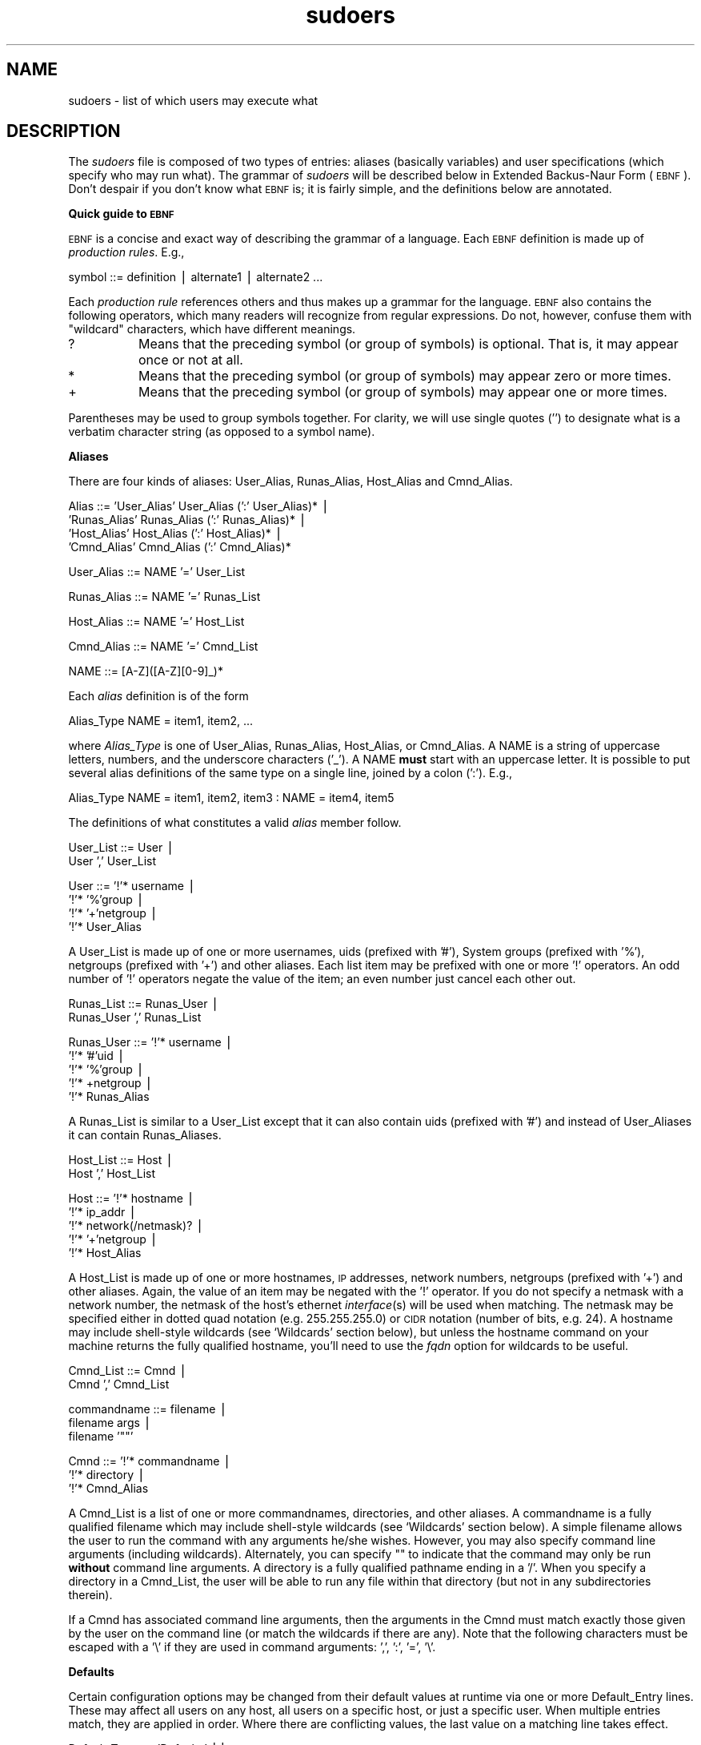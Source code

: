 .\" Automatically generated by Pod::Man version 1.15
.\" Thu Apr 25 09:34:54 2002
.\"
.\" Standard preamble:
.\" ======================================================================
.de Sh \" Subsection heading
.br
.if t .Sp
.ne 5
.PP
\fB\\$1\fR
.PP
..
.de Sp \" Vertical space (when we can't use .PP)
.if t .sp .5v
.if n .sp
..
.de Ip \" List item
.br
.ie \\n(.$>=3 .ne \\$3
.el .ne 3
.IP "\\$1" \\$2
..
.de Vb \" Begin verbatim text
.ft CW
.nf
.ne \\$1
..
.de Ve \" End verbatim text
.ft R

.fi
..
.\" Set up some character translations and predefined strings.  \*(-- will
.\" give an unbreakable dash, \*(PI will give pi, \*(L" will give a left
.\" double quote, and \*(R" will give a right double quote.  | will give a
.\" real vertical bar.  \*(C+ will give a nicer C++.  Capital omega is used
.\" to do unbreakable dashes and therefore won't be available.  \*(C` and
.\" \*(C' expand to `' in nroff, nothing in troff, for use with C<>
.tr \(*W-|\(bv\*(Tr
.ds C+ C\v'-.1v'\h'-1p'\s-2+\h'-1p'+\s0\v'.1v'\h'-1p'
.ie n \{\
.    ds -- \(*W-
.    ds PI pi
.    if (\n(.H=4u)&(1m=24u) .ds -- \(*W\h'-12u'\(*W\h'-12u'-\" diablo 10 pitch
.    if (\n(.H=4u)&(1m=20u) .ds -- \(*W\h'-12u'\(*W\h'-8u'-\"  diablo 12 pitch
.    ds L" ""
.    ds R" ""
.    ds C` 
.    ds C' 
'br\}
.el\{\
.    ds -- \|\(em\|
.    ds PI \(*p
.    ds L" ``
.    ds R" ''
'br\}
.\"
.\" If the F register is turned on, we'll generate index entries on stderr
.\" for titles (.TH), headers (.SH), subsections (.Sh), items (.Ip), and
.\" index entries marked with X<> in POD.  Of course, you'll have to process
.\" the output yourself in some meaningful fashion.
.if \nF \{\
.    de IX
.    tm Index:\\$1\t\\n%\t"\\$2"
..
.    nr % 0
.    rr F
.\}
.\"
.\" For nroff, turn off justification.  Always turn off hyphenation; it
.\" makes way too many mistakes in technical documents.
.hy 0
.if n .na
.\"
.\" Accent mark definitions (@(#)ms.acc 1.5 88/02/08 SMI; from UCB 4.2).
.\" Fear.  Run.  Save yourself.  No user-serviceable parts.
.bd B 3
.    \" fudge factors for nroff and troff
.if n \{\
.    ds #H 0
.    ds #V .8m
.    ds #F .3m
.    ds #[ \f1
.    ds #] \fP
.\}
.if t \{\
.    ds #H ((1u-(\\\\n(.fu%2u))*.13m)
.    ds #V .6m
.    ds #F 0
.    ds #[ \&
.    ds #] \&
.\}
.    \" simple accents for nroff and troff
.if n \{\
.    ds ' \&
.    ds ` \&
.    ds ^ \&
.    ds , \&
.    ds ~ ~
.    ds /
.\}
.if t \{\
.    ds ' \\k:\h'-(\\n(.wu*8/10-\*(#H)'\'\h"|\\n:u"
.    ds ` \\k:\h'-(\\n(.wu*8/10-\*(#H)'\`\h'|\\n:u'
.    ds ^ \\k:\h'-(\\n(.wu*10/11-\*(#H)'^\h'|\\n:u'
.    ds , \\k:\h'-(\\n(.wu*8/10)',\h'|\\n:u'
.    ds ~ \\k:\h'-(\\n(.wu-\*(#H-.1m)'~\h'|\\n:u'
.    ds / \\k:\h'-(\\n(.wu*8/10-\*(#H)'\z\(sl\h'|\\n:u'
.\}
.    \" troff and (daisy-wheel) nroff accents
.ds : \\k:\h'-(\\n(.wu*8/10-\*(#H+.1m+\*(#F)'\v'-\*(#V'\z.\h'.2m+\*(#F'.\h'|\\n:u'\v'\*(#V'
.ds 8 \h'\*(#H'\(*b\h'-\*(#H'
.ds o \\k:\h'-(\\n(.wu+\w'\(de'u-\*(#H)/2u'\v'-.3n'\*(#[\z\(de\v'.3n'\h'|\\n:u'\*(#]
.ds d- \h'\*(#H'\(pd\h'-\w'~'u'\v'-.25m'\f2\(hy\fP\v'.25m'\h'-\*(#H'
.ds D- D\\k:\h'-\w'D'u'\v'-.11m'\z\(hy\v'.11m'\h'|\\n:u'
.ds th \*(#[\v'.3m'\s+1I\s-1\v'-.3m'\h'-(\w'I'u*2/3)'\s-1o\s+1\*(#]
.ds Th \*(#[\s+2I\s-2\h'-\w'I'u*3/5'\v'-.3m'o\v'.3m'\*(#]
.ds ae a\h'-(\w'a'u*4/10)'e
.ds Ae A\h'-(\w'A'u*4/10)'E
.    \" corrections for vroff
.if v .ds ~ \\k:\h'-(\\n(.wu*9/10-\*(#H)'\s-2\u~\d\s+2\h'|\\n:u'
.if v .ds ^ \\k:\h'-(\\n(.wu*10/11-\*(#H)'\v'-.4m'^\v'.4m'\h'|\\n:u'
.    \" for low resolution devices (crt and lpr)
.if \n(.H>23 .if \n(.V>19 \
\{\
.    ds : e
.    ds 8 ss
.    ds o a
.    ds d- d\h'-1'\(ga
.    ds D- D\h'-1'\(hy
.    ds th \o'bp'
.    ds Th \o'LP'
.    ds ae ae
.    ds Ae AE
.\}
.rm #[ #] #H #V #F C
.\" ======================================================================
.\"
.IX Title "sudoers 5"
.TH sudoers 5 "1.6.6" "April 25, 2002" "MAINTENANCE COMMANDS"
.UC
.SH "NAME"
sudoers \- list of which users may execute what
.SH "DESCRIPTION"
.IX Header "DESCRIPTION"
The \fIsudoers\fR file is composed of two types of entries:
aliases (basically variables) and user specifications
(which specify who may run what).  The grammar of \fIsudoers\fR
will be described below in Extended Backus-Naur Form (\s-1EBNF\s0).
Don't despair if you don't know what \s-1EBNF\s0 is; it is fairly
simple, and the definitions below are annotated.
.Sh "Quick guide to \s-1EBNF\s0"
.IX Subsection "Quick guide to EBNF"
\&\s-1EBNF\s0 is a concise and exact way of describing the grammar of a language.
Each \s-1EBNF\s0 definition is made up of \fIproduction rules\fR.  E.g.,
.PP
.Vb 1
\& symbol ::= definition | alternate1 | alternate2 ...
.Ve
Each \fIproduction rule\fR references others and thus makes up a
grammar for the language.  \s-1EBNF\s0 also contains the following
operators, which many readers will recognize from regular
expressions.  Do not, however, confuse them with \*(L"wildcard\*(R"
characters, which have different meanings.
.Ip "\f(CW\*(C`?\*(C'\fR" 8
.IX Item "?"
Means that the preceding symbol (or group of symbols) is optional.
That is, it may appear once or not at all.
.Ip "\f(CW\*(C`*\*(C'\fR" 8
.IX Item "*"
Means that the preceding symbol (or group of symbols) may appear
zero or more times.
.Ip "\f(CW\*(C`+\*(C'\fR" 8
.IX Item "+"
Means that the preceding symbol (or group of symbols) may appear
one or more times.
.PP
Parentheses may be used to group symbols together.  For clarity,
we will use single quotes ('') to designate what is a verbatim character
string (as opposed to a symbol name).
.Sh "Aliases"
.IX Subsection "Aliases"
There are four kinds of aliases: \f(CW\*(C`User_Alias\*(C'\fR, \f(CW\*(C`Runas_Alias\*(C'\fR,
\&\f(CW\*(C`Host_Alias\*(C'\fR and \f(CW\*(C`Cmnd_Alias\*(C'\fR.
.PP
.Vb 4
\& Alias ::= 'User_Alias'  User_Alias (':' User_Alias)* |
\&           'Runas_Alias' Runas_Alias (':' Runas_Alias)* |
\&           'Host_Alias'  Host_Alias (':' Host_Alias)* |
\&           'Cmnd_Alias'  Cmnd_Alias (':' Cmnd_Alias)*
.Ve
.Vb 1
\& User_Alias ::= NAME '=' User_List
.Ve
.Vb 1
\& Runas_Alias ::= NAME '=' Runas_List
.Ve
.Vb 1
\& Host_Alias ::= NAME '=' Host_List
.Ve
.Vb 1
\& Cmnd_Alias ::= NAME '=' Cmnd_List
.Ve
.Vb 1
\& NAME ::= [A-Z]([A-Z][0-9]_)*
.Ve
Each \fIalias\fR definition is of the form
.PP
.Vb 1
\& Alias_Type NAME = item1, item2, ...
.Ve
where \fIAlias_Type\fR is one of \f(CW\*(C`User_Alias\*(C'\fR, \f(CW\*(C`Runas_Alias\*(C'\fR, \f(CW\*(C`Host_Alias\*(C'\fR,
or \f(CW\*(C`Cmnd_Alias\*(C'\fR.  A \f(CW\*(C`NAME\*(C'\fR is a string of uppercase letters, numbers,
and the underscore characters ('_').  A \f(CW\*(C`NAME\*(C'\fR \fBmust\fR start with an
uppercase letter.  It is possible to put several alias definitions
of the same type on a single line, joined by a colon (':').  E.g.,
.PP
.Vb 1
\& Alias_Type NAME = item1, item2, item3 : NAME = item4, item5
.Ve
The definitions of what constitutes a valid \fIalias\fR member follow.
.PP
.Vb 2
\& User_List ::= User |
\&               User ',' User_List
.Ve
.Vb 4
\& User ::= '!'* username |
\&          '!'* '%'group |
\&          '!'* '+'netgroup |
\&          '!'* User_Alias
.Ve
A \f(CW\*(C`User_List\*(C'\fR is made up of one or more usernames, uids
(prefixed with '#'), System groups (prefixed with '%'),
netgroups (prefixed with '+') and other aliases.  Each list
item may be prefixed with one or more '!' operators.  An odd number
of '!' operators negate the value of the item; an even number
just cancel each other out.
.PP
.Vb 2
\& Runas_List ::= Runas_User |
\&                Runas_User ',' Runas_List
.Ve
.Vb 5
\& Runas_User ::= '!'* username |
\&                '!'* '#'uid |
\&                '!'* '%'group |
\&                '!'* +netgroup |
\&                '!'* Runas_Alias
.Ve
A \f(CW\*(C`Runas_List\*(C'\fR is similar to a \f(CW\*(C`User_List\*(C'\fR except that it can
also contain uids (prefixed with '#') and instead of \f(CW\*(C`User_Alias\*(C'\fRes
it can contain \f(CW\*(C`Runas_Alias\*(C'\fRes.
.PP
.Vb 2
\& Host_List ::= Host |
\&               Host ',' Host_List
.Ve
.Vb 5
\& Host ::= '!'* hostname |
\&          '!'* ip_addr |
\&          '!'* network(/netmask)? |
\&          '!'* '+'netgroup |
\&          '!'* Host_Alias
.Ve
A \f(CW\*(C`Host_List\*(C'\fR is made up of one or more hostnames, \s-1IP\s0 addresses,
network numbers, netgroups (prefixed with '+') and other aliases.
Again, the value of an item may be negated with the '!' operator.
If you do not specify a netmask with a network number, the netmask
of the host's ethernet \fIinterface\fR\|(s) will be used when matching.
The netmask may be specified either in dotted quad notation (e.g.
255.255.255.0) or \s-1CIDR\s0 notation (number of bits, e.g. 24).  A hostname
may include shell-style wildcards (see `Wildcards' section below),
but unless the \f(CW\*(C`hostname\*(C'\fR command on your machine returns the fully
qualified hostname, you'll need to use the \fIfqdn\fR option for wildcards
to be useful.
.PP
.Vb 2
\& Cmnd_List ::= Cmnd |
\&               Cmnd ',' Cmnd_List
.Ve
.Vb 3
\& commandname ::= filename |
\&                 filename args |
\&                 filename '""'
.Ve
.Vb 3
\& Cmnd ::= '!'* commandname |
\&          '!'* directory |
\&          '!'* Cmnd_Alias
.Ve
A \f(CW\*(C`Cmnd_List\*(C'\fR is a list of one or more commandnames, directories, and other
aliases.  A commandname is a fully qualified filename which may include
shell-style wildcards (see `Wildcards' section below).  A simple
filename allows the user to run the command with any arguments he/she
wishes.  However, you may also specify command line arguments (including
wildcards).  Alternately, you can specify \f(CW\*(C`""\*(C'\fR to indicate that the command
may only be run \fBwithout\fR command line arguments.  A directory is a
fully qualified pathname ending in a '/'.  When you specify a directory
in a \f(CW\*(C`Cmnd_List\*(C'\fR, the user will be able to run any file within that directory
(but not in any subdirectories therein).
.PP
If a \f(CW\*(C`Cmnd\*(C'\fR has associated command line arguments, then the arguments
in the \f(CW\*(C`Cmnd\*(C'\fR must match exactly those given by the user on the command line
(or match the wildcards if there are any).  Note that the following
characters must be escaped with a '\e' if they are used in command
arguments: ',', ':', '=', '\e'.
.Sh "Defaults"
.IX Subsection "Defaults"
Certain configuration options may be changed from their default
values at runtime via one or more \f(CW\*(C`Default_Entry\*(C'\fR lines.  These
may affect all users on any host, all users on a specific host,
or just a specific user.  When multiple entries match, they are
applied in order.  Where there are conflicting values, the last
value on a matching line takes effect.
.PP
.Vb 3
\& Default_Type ::= 'Defaults' ||
\&                  'Defaults' ':' User ||
\&                  'Defaults' '@' Host
.Ve
.Vb 1
\& Default_Entry ::= Default_Type Parameter_List
.Ve
.Vb 4
\& Parameter ::= Parameter '=' Value ||
\&               Parameter '+=' Value ||
\&               Parameter '-=' Value ||
\&               '!'* Parameter ||
.Ve
Parameters may be \fBflags\fR, \fBinteger\fR values, \fBstrings\fR, or \fBlists\fR.
Flags are implicitly boolean and can be turned off via the '!'
operator.  Some integer, string and list parameters may also be
used in a boolean context to disable them.  Values may be enclosed
in double quotes (\f(CW\*(C`"\*(C'\fR) when they contain multiple words.  Special
characters may be escaped with a backslash (\f(CW\*(C`\e\*(C'\fR).
.PP
Lists have two additional assignment operators, \f(CW\*(C`+=\*(C'\fR and \f(CW\*(C`\-=\*(C'\fR.
These operators are used to add to and delete from a list respectively.
It is not an error to use the \f(CW\*(C`\-=\*(C'\fR operator to remove an element
that does not exist in a list.
.PP
Note that since the \fIsudoers\fR file is parsed in order the best place
to put the Defaults section is after the Host, User, and Cmnd aliases
but before the user specifications.
.PP
\&\fBFlags\fR:
.Ip "long_otp_prompt" 12
.IX Item "long_otp_prompt"
When validating with a One Time Password scheme (\fBS/Key\fR or \fB\s-1OPIE\s0\fR),
a two-line prompt is used to make it easier to cut and paste the
challenge to a local window.  It's not as pretty as the default but
some people find it more convenient.  This flag is \fIoff\fR
by default.
.Ip "ignore_dot" 12
.IX Item "ignore_dot"
If set, \fBsudo\fR will ignore '.' or '' (current dir) in the \f(CW\*(C`PATH\*(C'\fR
environment variable; the \f(CW\*(C`PATH\*(C'\fR itself is not modified.  This
flag is \fIoff\fR by default.
.Ip "mail_always" 12
.IX Item "mail_always"
Send mail to the \fImailto\fR user every time a users runs \fBsudo\fR.
This flag is \fIoff\fR by default.
.Ip "mail_badpass" 12
.IX Item "mail_badpass"
Send mail to the \fImailto\fR user if the user running sudo does not
enter the correct password.  This flag is \fIoff\fR by default.
.Ip "mail_no_user" 12
.IX Item "mail_no_user"
If set, mail will be sent to the \fImailto\fR user if the invoking
user is not in the \fIsudoers\fR file.  This flag is \fIon\fR
by default.
.Ip "mail_no_host" 12
.IX Item "mail_no_host"
If set, mail will be sent to the \fImailto\fR user if the invoking
user exists in the \fIsudoers\fR file, but is not allowed to run
commands on the current host.  This flag is \fIoff\fR by default.
.Ip "mail_no_perms" 12
.IX Item "mail_no_perms"
If set, mail will be sent to the \fImailto\fR user if the invoking
user allowed to use \fBsudo\fR but the command they are trying is not
listed in their \fIsudoers\fR file entry.  This flag is \fIoff\fR
by default.
.Ip "tty_tickets" 12
.IX Item "tty_tickets"
If set, users must authenticate on a per-tty basis.  Normally,
\&\fBsudo\fR uses a directory in the ticket dir with the same name as
the user running it.  With this flag enabled, \fBsudo\fR will use a
file named for the tty the user is logged in on in that directory.
This flag is \fIoff\fR by default.
.Ip "lecture" 12
.IX Item "lecture"
If set, a user will receive a short lecture the first time he/she
runs \fBsudo\fR.  This flag is \fIon\fR by default.
.Ip "authenticate" 12
.IX Item "authenticate"
If set, users must authenticate themselves via a password (or other
means of authentication) before they may run commands.  This default
may be overridden via the \f(CW\*(C`PASSWD\*(C'\fR and \f(CW\*(C`NOPASSWD\*(C'\fR tags.
This flag is \fIon\fR by default.
.Ip "root_sudo" 12
.IX Item "root_sudo"
If set, root is allowed to run \fBsudo\fR too.  Disabling this prevents users
from \*(L"chaining\*(R" \fBsudo\fR commands to get a root shell by doing something
like \f(CW\*(C`"sudo sudo /bin/sh"\*(C'\fR.
This flag is \fIon\fR by default.
.Ip "log_host" 12
.IX Item "log_host"
If set, the hostname will be logged in the (non-syslog) \fBsudo\fR log file.
This flag is \fIoff\fR by default.
.Ip "log_year" 12
.IX Item "log_year"
If set, the four-digit year will be logged in the (non-syslog) \fBsudo\fR log file.
This flag is \fIoff\fR by default.
.Ip "shell_noargs" 12
.IX Item "shell_noargs"
If set and \fBsudo\fR is invoked with no arguments it acts as if the
\&\fB\-s\fR flag had been given.  That is, it runs a shell as root (the
shell is determined by the \f(CW\*(C`SHELL\*(C'\fR environment variable if it is
set, falling back on the shell listed in the invoking user's
/etc/passwd entry if not).  This flag is \fIoff\fR by default.
.Ip "set_home" 12
.IX Item "set_home"
If set and \fBsudo\fR is invoked with the \fB\-s\fR flag the \f(CW\*(C`HOME\*(C'\fR
environment variable will be set to the home directory of the target
user (which is root unless the \fB\-u\fR option is used).  This effectively
makes the \fB\-s\fR flag imply \fB\-H\fR.  This flag is \fIoff\fR by default.
.Ip "always_set_home" 12
.IX Item "always_set_home"
If set, \fBsudo\fR will set the \f(CW\*(C`HOME\*(C'\fR environment variable to the home
directory of the target user (which is root unless the \fB\-u\fR option is used).
This effectively means that the \fB\-H\fR flag is always implied.
This flag is \fIoff\fR by default.
.Ip "path_info" 12
.IX Item "path_info"
Normally, \fBsudo\fR will tell the user when a command could not be
found in their \f(CW\*(C`PATH\*(C'\fR environment variable.  Some sites may wish
to disable this as it could be used to gather information on the
location of executables that the normal user does not have access
to.  The disadvantage is that if the executable is simply not in
the user's \f(CW\*(C`PATH\*(C'\fR, \fBsudo\fR will tell the user that they are not
allowed to run it, which can be confusing.  This flag is \fIoff\fR by
default.
.Ip "preserve_groups" 12
.IX Item "preserve_groups"
By default \fBsudo\fR will initialize the group vector to the list of
groups the target user is in.  When \fIpreserve_groups\fR is set, the
user's existing group vector is left unaltered.  The real and
effective group IDs, however, are still set to match the target
user.  This flag is \fIoff\fR by default.
.Ip "fqdn" 12
.IX Item "fqdn"
Set this flag if you want to put fully qualified hostnames in the
\&\fIsudoers\fR file.  I.e.: instead of myhost you would use myhost.mydomain.edu.
You may still use the short form if you wish (and even mix the two).
Beware that turning on \fIfqdn\fR requires \fBsudo\fR to make \s-1DNS\s0 lookups
which may make \fBsudo\fR unusable if \s-1DNS\s0 stops working (for example
if the machine is not plugged into the network).  Also note that
you must use the host's official name as \s-1DNS\s0 knows it.  That is,
you may not use a host alias (\f(CW\*(C`CNAME\*(C'\fR entry) due to performance
issues and the fact that there is no way to get all aliases from
\&\s-1DNS\s0.  If your machine's hostname (as returned by the \f(CW\*(C`hostname\*(C'\fR
command) is already fully qualified you shouldn't need to set
\&\fIfqdn\fR.  This flag is \fIoff\fR by default.
.Ip "insults" 12
.IX Item "insults"
If set, \fBsudo\fR will insult users when they enter an incorrect
password.  This flag is \fIon\fR by default.
.Ip "requiretty" 12
.IX Item "requiretty"
If set, \fBsudo\fR will only run when the user is logged in to a real
tty.  This will disallow things like \f(CW\*(C`"rsh somehost sudo ls"\*(C'\fR since
\&\fIrsh\fR\|(1) does not allocate a tty.  Because it is not possible to turn
of echo when there is no tty present, some sites may with to set
this flag to prevent a user from entering a visible password.  This
flag is \fIoff\fR by default.
.Ip "env_editor" 12
.IX Item "env_editor"
If set, \fBvisudo\fR will use the value of the \s-1EDITOR\s0 or \s-1VISUAL\s0
environment variables before falling back on the default editor list.
Note that this may create a security hole as it allows the user to
run any arbitrary command as root without logging.  A safer alternative
is to place a colon-separated list of editors in the \f(CW\*(C`editor\*(C'\fR
variable.  \fBvisudo\fR will then only use the \s-1EDITOR\s0 or \s-1VISUAL\s0 if
they match a value specified in \f(CW\*(C`editor\*(C'\fR.  This flag is \f(CW\*(C`on\*(C'\fR by
default.
.Ip "rootpw" 12
.IX Item "rootpw"
If set, \fBsudo\fR will prompt for the root password instead of the password
of the invoking user.  This flag is \fIoff\fR by default.
.Ip "runaspw" 12
.IX Item "runaspw"
If set, \fBsudo\fR will prompt for the password of the user defined by the
\&\fIrunas_default\fR option (defaults to \f(CW\*(C`root\*(C'\fR) instead of the password
of the invoking user.  This flag is \fIoff\fR by default.
.Ip "targetpw" 12
.IX Item "targetpw"
If set, \fBsudo\fR will prompt for the password of the user specified by
the \fB\-u\fR flag (defaults to \f(CW\*(C`root\*(C'\fR) instead of the password of the
invoking user.  This flag is \fIoff\fR by default.
.Ip "set_logname" 12
.IX Item "set_logname"
Normally, \fBsudo\fR will set the \f(CW\*(C`LOGNAME\*(C'\fR and \f(CW\*(C`USER\*(C'\fR environment variables
to the name of the target user (usually root unless the \fB\-u\fR flag is given).
However, since some programs (including the \s-1RCS\s0 revision control system)
use \f(CW\*(C`LOGNAME\*(C'\fR to determine the real identity of the user, it may be desirable
to change this behavior.  This can be done by negating the set_logname option.
.Ip "stay_setuid" 12
.IX Item "stay_setuid"
Normally, when \fBsudo\fR executes a command the real and effective
UIDs are set to the target user (root by default).  This option
changes that behavior such that the real \s-1UID\s0 is left as the invoking
user's \s-1UID\s0.  In other words, this makes \fBsudo\fR act as a setuid
wrapper.  This can be useful on systems that disable some potentially
dangerous functionality when a program is run setuid.  Note, however,
that this means that sudo will run with the real uid of the invoking
user which may allow that user to kill \fBsudo\fR before it can log a
failure, depending on how your \s-1OS\s0 defines the interaction between
signals and setuid processes.
.Ip "env_reset" 12
.IX Item "env_reset"
If set, \fBsudo\fR will reset the environment to only contain the
following variables: \f(CW\*(C`HOME\*(C'\fR, \f(CW\*(C`LOGNAME\*(C'\fR, \f(CW\*(C`PATH\*(C'\fR, \f(CW\*(C`SHELL\*(C'\fR, \f(CW\*(C`TERM\*(C'\fR,
and \f(CW\*(C`USER\*(C'\fR (in addition to the \f(CW\*(C`SUDO_*\*(C'\fR variables).
Of these, only \f(CW\*(C`TERM\*(C'\fR is copied unaltered from the old environment.
The other variables are set to default values (possibly modified
by the value of the \fIset_logname\fR option).  If \fBsudo\fR was compiled
with the \f(CW\*(C`SECURE_PATH\*(C'\fR option, its value will be used for the \f(CW\*(C`PATH\*(C'\fR
environment variable.
Other variables may be preserved with the \fIenv_keep\fR option.
.Ip "use_loginclass" 12
.IX Item "use_loginclass"
If set, \fBsudo\fR will apply the defaults specified for the target user's
login class if one exists.  Only available if \fBsudo\fR is configured with
the \-\-with-logincap option.  This flag is \fIoff\fR by default.
.PP
\&\fBIntegers\fR:
.Ip "passwd_tries" 12
.IX Item "passwd_tries"
The number of tries a user gets to enter his/her password before
\&\fBsudo\fR logs the failure and exits.  The default is \f(CW\*(C`3\*(C'\fR.
.PP
\&\fBIntegers that can be used in a boolean context\fR:
.Ip "loglinelen" 12
.IX Item "loglinelen"
Number of characters per line for the file log.  This value is used
to decide when to wrap lines for nicer log files.  This has no
effect on the syslog log file, only the file log.  The default is
\&\f(CW\*(C`80\*(C'\fR (use 0 or negate the option to disable word wrap).
.Ip "timestamp_timeout" 12
.IX Item "timestamp_timeout"
Number of minutes that can elapse before \fBsudo\fR will ask for a
passwd again.  The default is \f(CW\*(C`5\*(C'\fR.  Set this to \f(CW\*(C`0\*(C'\fR to always
prompt for a password.
If set to a value less than \f(CW\*(C`0\*(C'\fR the user's timestamp will never
expire.  This can be used to allow users to create or delete their
own timestamps via \f(CW\*(C`sudo \-v\*(C'\fR and \f(CW\*(C`sudo \-k\*(C'\fR respectively.
.Ip "passwd_timeout" 12
.IX Item "passwd_timeout"
Number of minutes before the \fBsudo\fR password prompt times out.
The default is \f(CW\*(C`5\*(C'\fR, set this to \f(CW\*(C`0\*(C'\fR for no password timeout.
.Ip "umask" 12
.IX Item "umask"
Umask to use when running the command.  Negate this option or set
it to 0777 to preserve the user's umask.  The default is \f(CW\*(C`0022\*(C'\fR.
.PP
\&\fBStrings\fR:
.Ip "mailsub" 12
.IX Item "mailsub"
Subject of the mail sent to the \fImailto\fR user. The escape \f(CW\*(C`%h\*(C'\fR
will expand to the hostname of the machine.
Default is \f(CW\*(C`*** SECURITY information for %h ***\*(C'\fR.
.Ip "badpass_message" 12
.IX Item "badpass_message"
Message that is displayed if a user enters an incorrect password.
The default is \f(CW\*(C`Sorry, try again.\*(C'\fR unless insults are enabled.
.Ip "timestampdir" 12
.IX Item "timestampdir"
The directory in which \fBsudo\fR stores its timestamp files.
The default is \fI/var/run/sudo\fR.
.Ip "passprompt" 12
.IX Item "passprompt"
The default prompt to use when asking for a password; can be overridden
via the \fB\-p\fR option or the \f(CW\*(C`SUDO_PROMPT\*(C'\fR environment variable. Supports
two escapes: \*(L"%u\*(R" expands to the user's login name and \*(L"%h\*(R" expands
to the local hostname.  The default value is \f(CW\*(C`Password:\*(C'\fR.
.Ip "runas_default" 12
.IX Item "runas_default"
The default user to run commands as if the \fB\-u\fR flag is not specified
on the command line.  This defaults to \f(CW\*(C`root\*(C'\fR.
.Ip "syslog_goodpri" 12
.IX Item "syslog_goodpri"
Syslog priority to use when user authenticates successfully.
Defaults to \f(CW\*(C`notice\*(C'\fR.
.Ip "syslog_badpri" 12
.IX Item "syslog_badpri"
Syslog priority to use when user authenticates unsuccessfully.
Defaults to \f(CW\*(C`alert\*(C'\fR.
.Ip "editor" 12
.IX Item "editor"
A colon (':') separated list of editors allowed to be used with
\&\fBvisudo\fR.  \fBvisudo\fR will choose the editor that matches the user's
\&\s-1USER\s0 environment variable if possible, or the first editor in the
list that exists and is executable.  The default is the path to vi
on your system.
.PP
\&\fBStrings that can be used in a boolean context\fR:
.Ip "logfile" 12
.IX Item "logfile"
Path to the \fBsudo\fR log file (not the syslog log file).  Setting a path
turns on logging to a file; negating this option turns it off.
.Ip "syslog" 12
.IX Item "syslog"
Syslog facility if syslog is being used for logging (negate to
disable syslog logging).  Defaults to \f(CW\*(C`authpriv\*(C'\fR.
.Ip "mailerpath" 12
.IX Item "mailerpath"
Path to mail program used to send warning mail.
Defaults to the path to sendmail found at configure time.
.Ip "mailerflags" 12
.IX Item "mailerflags"
Flags to use when invoking mailer. Defaults to \fB\-t\fR.
.Ip "mailto" 12
.IX Item "mailto"
Address to send warning and error mail to.  The address should
be enclosed in double quotes (\f(CW\*(C`"\*(C'\fR) to protect against sudo
interpreting the \f(CW\*(C`@\*(C'\fR sign.  Defaults to \f(CW\*(C`root\*(C'\fR.
.Ip "exempt_group" 12
.IX Item "exempt_group"
Users in this group are exempt from password and \s-1PATH\s0 requirements.
This is not set by default.
.Ip "verifypw" 12
.IX Item "verifypw"
This option controls when a password will be required when a user runs
\&\fBsudo\fR with the \fB\-v\fR flag.  It has the following possible values:
.RS 12
.Ip "all" 8
.IX Item "all"
All the user's \fIsudoers\fR entries for the current host must have
the \f(CW\*(C`NOPASSWD\*(C'\fR flag set to avoid entering a password.
.Ip "any" 8
.IX Item "any"
At least one of the user's \fIsudoers\fR entries for the current host
must have the \f(CW\*(C`NOPASSWD\*(C'\fR flag set to avoid entering a password.
.Ip "never" 8
.IX Item "never"
The user need never enter a password to use the \fB\-v\fR flag.
.Ip "always" 8
.IX Item "always"
The user must always enter a password to use the \fB\-v\fR flag.
.RE
.RS 12
.Sp
The default value is `all'.
.RE
.Ip "listpw" 12
.IX Item "listpw"
This option controls when a password will be required when a
user runs \fBsudo\fR with the \fB\-l\fR.  It has the following possible values:
.RS 12
.Ip "all" 8
.IX Item "all"
All the user's \fIsudoers\fR entries for the current host must have
the \f(CW\*(C`NOPASSWD\*(C'\fR flag set to avoid entering a password.
.Ip "any" 8
.IX Item "any"
At least one of the user's \fIsudoers\fR entries for the current host
must have the \f(CW\*(C`NOPASSWD\*(C'\fR flag set to avoid entering a password.
.Ip "never" 8
.IX Item "never"
The user need never enter a password to use the \fB\-l\fR flag.
.Ip "always" 8
.IX Item "always"
The user must always enter a password to use the \fB\-l\fR flag.
.RE
.RS 12
.Sp
The default value is `any'.
.RE
.PP
\&\fBLists that can be used in a boolean context\fR:
.Ip "env_check" 12
.IX Item "env_check"
Environment variables to be removed from the user's environment if
the variable's value contains \f(CW\*(C`%\*(C'\fR or \f(CW\*(C`/\*(C'\fR characters.  This can
be used to guard against printf-style format vulnerabilties in
poorly-written programs.  The argument may be a double-quoted,
space-separated list or a single value without double-quotes.  The
list can be replaced, added to, deleted from, or disabled by using
the \f(CW\*(C`=\*(C'\fR, \f(CW\*(C`+=\*(C'\fR, \f(CW\*(C`\-=\*(C'\fR, and \f(CW\*(C`!\*(C'\fR operators respectively.  The default
list of environment variable to check is printed when \fBsudo\fR is
run by root with the \fI\-V\fR option.
.Ip "env_delete" 12
.IX Item "env_delete"
Environment variables to be removed from the user's environment.
The argument may be a double-quoted, space-separated list or a
single value without double-quotes.  The list can be replaced, added
to, deleted from, or disabled by using the \f(CW\*(C`=\*(C'\fR, \f(CW\*(C`+=\*(C'\fR, \f(CW\*(C`\-=\*(C'\fR, and
\&\f(CW\*(C`!\*(C'\fR operators respectively.  The default list of environment
variable to remove is printed when \fBsudo\fR is run by root with the
\&\fI\-V\fR option.
.Ip "env_keep" 12
.IX Item "env_keep"
Environment variables to be preserved in the user's environment
when the \fIenv_reset\fR option is in effect.  This allows fine-grained
control over the environment \fBsudo\fR\-spawned processes will receive.
The argument may be a double-quoted, space-separated list or a
single value without double-quotes.  The list can be replaced, added
to, deleted from, or disabled by using the \f(CW\*(C`=\*(C'\fR, \f(CW\*(C`+=\*(C'\fR, \f(CW\*(C`\-=\*(C'\fR, and
\&\f(CW\*(C`!\*(C'\fR operators respectively.  This list has no default members.
.PP
When logging via \fIsyslog\fR\|(3), \fBsudo\fR accepts the following values for the syslog
facility (the value of the \fBsyslog\fR Parameter): \fBauthpriv\fR (if your \s-1OS\s0
supports it), \fBauth\fR, \fBdaemon\fR, \fBuser\fR, \fBlocal0\fR, \fBlocal1\fR, \fBlocal2\fR,
\&\fBlocal3\fR, \fBlocal4\fR, \fBlocal5\fR, \fBlocal6\fR, and \fBlocal7\fR.  The following
syslog priorities are supported: \fBalert\fR, \fBcrit\fR, \fBdebug\fR, \fBemerg\fR,
\&\fBerr\fR, \fBinfo\fR, \fBnotice\fR, and \fBwarning\fR.
.Sh "User Specification"
.IX Subsection "User Specification"
.Vb 2
\& User_Spec ::= User_list Host_List '=' Cmnd_Spec_List \e
\&               (':' User_Spec)*
.Ve
.Vb 2
\& Cmnd_Spec_List ::= Cmnd_Spec |
\&                    Cmnd_Spec ',' Cmnd_Spec_List
.Ve
.Vb 1
\& Cmnd_Spec ::= Runas_Spec? ('NOPASSWD:' | 'PASSWD:')? Cmnd
.Ve
.Vb 1
\& Runas_Spec ::= '(' Runas_List ')'
.Ve
A \fBuser specification\fR determines which commands a user may run
(and as what user) on specified hosts.  By default, commands are
run as \fBroot\fR, but this can be changed on a per-command basis.
.PP
Let's break that down into its constituent parts:
.Sh "Runas_Spec"
.IX Subsection "Runas_Spec"
A \f(CW\*(C`Runas_Spec\*(C'\fR is simply a \f(CW\*(C`Runas_List\*(C'\fR (as defined above)
enclosed in a set of parentheses.  If you do not specify a
\&\f(CW\*(C`Runas_Spec\*(C'\fR in the user specification, a default \f(CW\*(C`Runas_Spec\*(C'\fR
of \fBroot\fR will be used.  A \f(CW\*(C`Runas_Spec\*(C'\fR sets the default for
commands that follow it.  What this means is that for the entry:
.PP
.Vb 1
\& dgb    boulder = (operator) /bin/ls, /bin/kill, /usr/bin/who
.Ve
The user \fBdgb\fR may run \fI/bin/ls\fR, \fI/bin/kill\fR, and
\&\fI/usr/bin/lprm\fR \*(-- but only as \fBoperator\fR.  E.g.,
.PP
.Vb 1
\&    sudo -u operator /bin/ls.
.Ve
It is also possible to override a \f(CW\*(C`Runas_Spec\*(C'\fR later on in an
entry.  If we modify the entry like so:
.PP
.Vb 1
\& dgb    boulder = (operator) /bin/ls, (root) /bin/kill, /usr/bin/lprm
.Ve
Then user \fBdgb\fR is now allowed to run \fI/bin/ls\fR as \fBoperator\fR,
but  \fI/bin/kill\fR and \fI/usr/bin/lprm\fR as \fBroot\fR.
.Sh "\s-1NOPASSWD\s0 and \s-1PASSWD\s0"
.IX Subsection "NOPASSWD and PASSWD"
By default, \fBsudo\fR requires that a user authenticate him or herself
before running a command.  This behavior can be modified via the
\&\f(CW\*(C`NOPASSWD\*(C'\fR tag.  Like a \f(CW\*(C`Runas_Spec\*(C'\fR, the \f(CW\*(C`NOPASSWD\*(C'\fR tag sets
a default for the commands that follow it in the \f(CW\*(C`Cmnd_Spec_List\*(C'\fR.
Conversely, the \f(CW\*(C`PASSWD\*(C'\fR tag can be used to reverse things.
For example:
.PP
.Vb 1
\& ray    rushmore = NOPASSWD: /bin/kill, /bin/ls, /usr/bin/lprm
.Ve
would allow the user \fBray\fR to run \fI/bin/kill\fR, \fI/bin/ls\fR, and
\&\fI/usr/bin/lprm\fR as root on the machine rushmore as \fBroot\fR without
authenticating himself.  If we only want \fBray\fR to be able to
run \fI/bin/kill\fR without a password the entry would be:
.PP
.Vb 1
\& ray    rushmore = NOPASSWD: /bin/kill, PASSWD: /bin/ls, /usr/bin/lprm
.Ve
Note, however, that the \f(CW\*(C`PASSWD\*(C'\fR tag has no effect on users who are
in the group specified by the exempt_group option.
.PP
By default, if the \f(CW\*(C`NOPASSWD\*(C'\fR tag is applied to any of the entries
for a user on the current host, he or she will be able to run
\&\f(CW\*(C`sudo \-l\*(C'\fR without a password.  Additionally, a user may only run
\&\f(CW\*(C`sudo \-v\*(C'\fR without a password if the \f(CW\*(C`NOPASSWD\*(C'\fR tag is present
for all a user's entries that pertain to the current host.
This behavior may be overridden via the verifypw and listpw options.
.Sh "Wildcards (aka meta characters):"
.IX Subsection "Wildcards (aka meta characters):"
\&\fBsudo\fR allows shell-style \fIwildcards\fR to be used in pathnames
as well as command line arguments in the \fIsudoers\fR file.  Wildcard
matching is done via the \fB\s-1POSIX\s0\fR \f(CW\*(C`fnmatch(3)\*(C'\fR routine.  Note that
these are \fInot\fR regular expressions.
.Ip "\f(CW\*(C`*\*(C'\fR" 8
.IX Item "*"
Matches any set of zero or more characters.
.Ip "\f(CW\*(C`?\*(C'\fR" 8
.IX Item "?"
Matches any single character.
.Ip "\f(CW\*(C`[...]\*(C'\fR" 8
.IX Item "[...]"
Matches any character in the specified range.
.Ip "\f(CW\*(C`[!...]\*(C'\fR" 8
.IX Item "[!...]"
Matches any character \fBnot\fR in the specified range.
.Ip "\f(CW\*(C`\ex\*(C'\fR" 8
.IX Item "x"
For any character \*(L"x\*(R", evaluates to \*(L"x\*(R".  This is used to
escape special characters such as: \*(L"*\*(R", \*(L"?\*(R", \*(L"[\*(R", and \*(L"}\*(R".
.PP
Note that a forward slash ('/') will \fBnot\fR be matched by
wildcards used in the pathname.  When matching the command
line arguments, however, as slash \fBdoes\fR get matched by
wildcards.  This is to make a path like:
.PP
.Vb 1
\&    /usr/bin/*
.Ve
match \f(CW\*(C`/usr/bin/who\*(C'\fR but not \f(CW\*(C`/usr/bin/X11/xterm\*(C'\fR.
.Sh "Exceptions to wildcard rules:"
.IX Subsection "Exceptions to wildcard rules:"
The following exceptions apply to the above rules:
.if n .Ip "\f(CW""""""""\fR" 8
.el .Ip "\f(CW``''\fR" 8
.IX Item """""
If the empty string \f(CW\*(C`""\*(C'\fR is the only command line argument in the
\&\fIsudoers\fR entry it means that command is not allowed to be run
with \fBany\fR arguments.
.Sh "Other special characters and reserved words:"
.IX Subsection "Other special characters and reserved words:"
The pound sign ('#') is used to indicate a comment (unless it
occurs in the context of a user name and is followed by one or
more digits, in which case it is treated as a uid).  Both the
comment character and any text after it, up to the end of the line,
are ignored.
.PP
The reserved word \fB\s-1ALL\s0\fR is a built in \fIalias\fR that always causes
a match to succeed.  It can be used wherever one might otherwise
use a \f(CW\*(C`Cmnd_Alias\*(C'\fR, \f(CW\*(C`User_Alias\*(C'\fR, \f(CW\*(C`Runas_Alias\*(C'\fR, or \f(CW\*(C`Host_Alias\*(C'\fR.
You should not try to define your own \fIalias\fR called \fB\s-1ALL\s0\fR as the
built in alias will be used in preference to your own.  Please note
that using \fB\s-1ALL\s0\fR can be dangerous since in a command context, it
allows the user to run \fBany\fR command on the system.
.PP
An exclamation point ('!') can be used as a logical \fInot\fR operator
both in an \fIalias\fR and in front of a \f(CW\*(C`Cmnd\*(C'\fR.  This allows one to
exclude certain values.  Note, however, that using a \f(CW\*(C`!\*(C'\fR in
conjunction with the built in \f(CW\*(C`ALL\*(C'\fR alias to allow a user to
run \*(L"all but a few\*(R" commands rarely works as intended (see \s-1SECURITY\s0
\&\s-1NOTES\s0 below).
.PP
Long lines can be continued with a backslash ('\e') as the last
character on the line.
.PP
Whitespace between elements in a list as well as special syntactic
characters in a \fIUser Specification\fR ('=', ':', '(', ')') is optional.
.PP
The following characters must be escaped with a backslash ('\e') when
used as part of a word (e.g. a username or hostname):
\&'@', '!', '=', ':', ',', '(', ')', '\e'.
.SH "EXAMPLES"
.IX Header "EXAMPLES"
Below are example \fIsudoers\fR entries.  Admittedly, some of
these are a bit contrived.  First, we define our \fIaliases\fR:
.PP
.Vb 4
\& # User alias specification
\& User_Alias     FULLTIMERS = millert, mikef, dowdy
\& User_Alias     PARTTIMERS = bostley, jwfox, crawl
\& User_Alias     WEBMASTERS = will, wendy, wim
.Ve
.Vb 3
\& # Runas alias specification
\& Runas_Alias    OP = root, operator
\& Runas_Alias    DB = oracle, sybase
.Ve
.Vb 9
\& # Host alias specification
\& Host_Alias     SPARC = bigtime, eclipse, moet, anchor :\e
\&                SGI = grolsch, dandelion, black :\e
\&                ALPHA = widget, thalamus, foobar :\e
\&                HPPA = boa, nag, python
\& Host_Alias     CUNETS = 128.138.0.0/255.255.0.0
\& Host_Alias     CSNETS = 128.138.243.0, 128.138.204.0/24, 128.138.242.0
\& Host_Alias     SERVERS = master, mail, www, ns
\& Host_Alias     CDROM = orion, perseus, hercules
.Ve
.Vb 12
\& # Cmnd alias specification
\& Cmnd_Alias     DUMPS = /usr/bin/mt, /usr/sbin/dump, /usr/sbin/rdump,\e
\&                        /usr/sbin/restore, /usr/sbin/rrestore
\& Cmnd_Alias     KILL = /usr/bin/kill
\& Cmnd_Alias     PRINTING = /usr/sbin/lpc, /usr/bin/lprm
\& Cmnd_Alias     SHUTDOWN = /usr/sbin/shutdown
\& Cmnd_Alias     HALT = /usr/sbin/halt, /usr/sbin/fasthalt
\& Cmnd_Alias     REBOOT = /usr/sbin/reboot, /usr/sbin/fastboot
\& Cmnd_Alias     SHELLS = /usr/bin/sh, /usr/bin/csh, /usr/bin/ksh, \e
\&                         /usr/local/bin/tcsh, /usr/bin/rsh, \e
\&                         /usr/local/bin/zsh
\& Cmnd_Alias     SU = /usr/bin/su
.Ve
Here we override some of the compiled in default values.  We want
\&\fBsudo\fR to log via \fIsyslog\fR\|(3) using the \fIauth\fR facility in all cases.
We don't want to subject the full time staff to the \fBsudo\fR lecture,
and user \fBmillert\fR need not give a password.  In addition, on the
machines in the \fI\s-1SERVERS\s0\fR \f(CW\*(C`Host_Alias\*(C'\fR, we keep an additional
local log file and make sure we log the year in each log line since
the log entries will be kept around for several years.
.PP
.Vb 5
\& # Override built in defaults
\& Defaults               syslog=auth
\& Defaults:FULLTIMERS    !lecture
\& Defaults:millert       !authenticate
\& Defaults@SERVERS       log_year, logfile=/var/log/sudo.log
.Ve
The \fIUser specification\fR is the part that actually determines who may
run what.
.PP
.Vb 2
\& root           ALL = (ALL) ALL
\& %wheel         ALL = (ALL) ALL
.Ve
We let \fBroot\fR and any user in group \fBwheel\fR run any command on any
host as any user.
.PP
.Vb 1
\& FULLTIMERS     ALL = NOPASSWD: ALL
.Ve
Full time sysadmins (\fBmillert\fR, \fBmikef\fR, and \fBdowdy\fR) may run any
command on any host without authenticating themselves.
.PP
.Vb 1
\& PARTTIMERS     ALL = ALL
.Ve
Part time sysadmins (\fBbostley\fR, \fBjwfox\fR, and \fBcrawl\fR) may run any
command on any host but they must authenticate themselves first
(since the entry lacks the \f(CW\*(C`NOPASSWD\*(C'\fR tag).
.PP
.Vb 1
\& jack           CSNETS = ALL
.Ve
The user \fBjack\fR may run any command on the machines in the \fI\s-1CSNETS\s0\fR alias
(the networks \f(CW\*(C`128.138.243.0\*(C'\fR, \f(CW\*(C`128.138.204.0\*(C'\fR, and \f(CW\*(C`128.138.242.0\*(C'\fR).
Of those networks, only \f(CW\*(C`128.138.204.0\*(C'\fR has an explicit netmask (in
\&\s-1CIDR\s0 notation) indicating it is a class C network.  For the other
networks in \fI\s-1CSNETS\s0\fR, the local machine's netmask will be used
during matching.
.PP
.Vb 1
\& lisa           CUNETS = ALL
.Ve
The user \fBlisa\fR may run any command on any host in the \fI\s-1CUNETS\s0\fR alias
(the class B network \f(CW\*(C`128.138.0.0\*(C'\fR).
.PP
.Vb 2
\& operator       ALL = DUMPS, KILL, PRINTING, SHUTDOWN, HALT, REBOOT,\e
\&                /usr/oper/bin/
.Ve
The \fBoperator\fR user may run commands limited to simple maintenance.
Here, those are commands related to backups, killing processes, the
printing system, shutting down the system, and any commands in the
directory \fI/usr/oper/bin/\fR.
.PP
.Vb 1
\& joe            ALL = /usr/bin/su operator
.Ve
The user \fBjoe\fR may only \fIsu\fR\|(1) to operator.
.PP
.Vb 1
\& pete           HPPA = /usr/bin/passwd [A-z]*, !/usr/bin/passwd root
.Ve
The user \fBpete\fR is allowed to change anyone's password except for
root on the \fI\s-1HPPA\s0\fR machines.  Note that this assumes \fIpasswd\fR\|(1)
does not take multiple usernames on the command line.
.PP
.Vb 1
\& bob            SPARC = (OP) ALL : SGI = (OP) ALL
.Ve
The user \fBbob\fR may run anything on the \fI\s-1SPARC\s0\fR and \fI\s-1SGI\s0\fR machines
as any user listed in the \fI\s-1OP\s0\fR \f(CW\*(C`Runas_Alias\*(C'\fR (\fBroot\fR and \fBoperator\fR).
.PP
.Vb 1
\& jim            +biglab = ALL
.Ve
The user \fBjim\fR may run any command on machines in the \fIbiglab\fR netgroup.
\&\fBSudo\fR knows that \*(L"biglab\*(R" is a netgroup due to the '+' prefix.
.PP
.Vb 1
\& +secretaries   ALL = PRINTING, /usr/bin/adduser, /usr/bin/rmuser
.Ve
Users in the \fBsecretaries\fR netgroup need to help manage the printers
as well as add and remove users, so they are allowed to run those
commands on all machines.
.PP
.Vb 1
\& fred           ALL = (DB) NOPASSWD: ALL
.Ve
The user \fBfred\fR can run commands as any user in the \fI\s-1DB\s0\fR \f(CW\*(C`Runas_Alias\*(C'\fR
(\fBoracle\fR or \fBsybase\fR) without giving a password.
.PP
.Vb 1
\& john           ALPHA = /usr/bin/su [!-]*, !/usr/bin/su *root*
.Ve
On the \fI\s-1ALPHA\s0\fR machines, user \fBjohn\fR may su to anyone except root
but he is not allowed to give \fIsu\fR\|(1) any flags.
.PP
.Vb 1
\& jen            ALL, !SERVERS = ALL
.Ve
The user \fBjen\fR may run any command on any machine except for those
in the \fI\s-1SERVERS\s0\fR \f(CW\*(C`Host_Alias\*(C'\fR (master, mail, www and ns).
.PP
.Vb 1
\& jill           SERVERS = /usr/bin/, !SU, !SHELLS
.Ve
For any machine in the \fI\s-1SERVERS\s0\fR \f(CW\*(C`Host_Alias\*(C'\fR, \fBjill\fR may run
any commands in the directory /usr/bin/ except for those commands
belonging to the \fI\s-1SU\s0\fR and \fI\s-1SHELLS\s0\fR \f(CW\*(C`Cmnd_Aliases\*(C'\fR.
.PP
.Vb 1
\& steve          CSNETS = (operator) /usr/local/op_commands/
.Ve
The user \fBsteve\fR may run any command in the directory /usr/local/op_commands/
but only as user operator.
.PP
.Vb 1
\& matt           valkyrie = KILL
.Ve
On his personal workstation, valkyrie, \fBmatt\fR needs to be able to
kill hung processes.
.PP
.Vb 1
\& WEBMASTERS     www = (www) ALL, (root) /usr/bin/su www
.Ve
On the host www, any user in the \fI\s-1WEBMASTERS\s0\fR \f(CW\*(C`User_Alias\*(C'\fR (will,
wendy, and wim), may run any command as user www (which owns the
web pages) or simply \fIsu\fR\|(1) to www.
.PP
.Vb 2
\& ALL            CDROM = NOPASSWD: /sbin/umount /CDROM,\e
\&                /sbin/mount -o nosuid\e,nodev /dev/cd0a /CDROM
.Ve
Any user may mount or unmount a \s-1CD-ROM\s0 on the machines in the \s-1CDROM\s0
\&\f(CW\*(C`Host_Alias\*(C'\fR (orion, perseus, hercules) without entering a password.
This is a bit tedious for users to type, so it is a prime candidate
for encapsulating in a shell script.
.SH "SECURITY NOTES"
.IX Header "SECURITY NOTES"
It is generally not effective to \*(L"subtract\*(R" commands from \f(CW\*(C`ALL\*(C'\fR
using the '!' operator.  A user can trivially circumvent this
by copying the desired command to a different name and then
executing that.  For example:
.PP
.Vb 1
\&    bill        ALL = ALL, !SU, !SHELLS
.Ve
Doesn't really prevent \fBbill\fR from running the commands listed in
\&\fI\s-1SU\s0\fR or \fI\s-1SHELLS\s0\fR since he can simply copy those commands to a
different name, or use a shell escape from an editor or other
program.  Therefore, these kind of restrictions should be considered
advisory at best (and reinforced by policy).
.SH "CAVEATS"
.IX Header "CAVEATS"
The \fIsudoers\fR file should \fBalways\fR be edited by the \fBvisudo\fR
command which locks the file and does grammatical checking. It is
imperative that \fIsudoers\fR be free of syntax errors since \fBsudo\fR
will not run with a syntactically incorrect \fIsudoers\fR file.
.PP
When using netgroups of machines (as opposed to users), if you
store fully qualified hostnames in the netgroup (as is usually the
case), you either need to have the machine's hostname be fully qualified
as returned by the \f(CW\*(C`hostname\*(C'\fR command or use the \fIfqdn\fR option in
\&\fIsudoers\fR.
.SH "FILES"
.IX Header "FILES"
.Vb 3
\& /etc/sudoers           List of who can run what
\& /etc/group             Local groups file
\& /etc/netgroup          List of network groups
.Ve
.SH "SEE ALSO"
.IX Header "SEE ALSO"
\&\fIrsh\fR\|(1), \fIsudo\fR\|(8), \fIvisudo\fR\|(8), \fIsu\fR\|(1), \fIfnmatch\fR\|(3).
